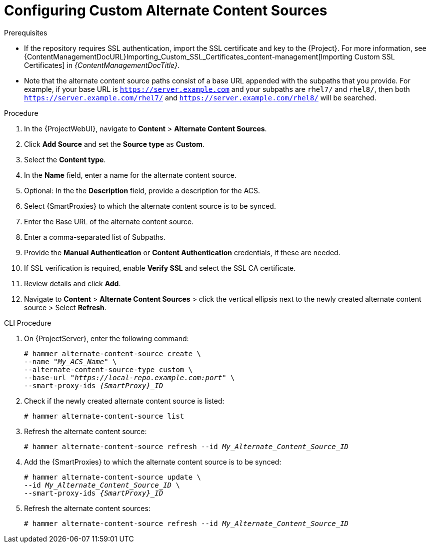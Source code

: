 [id="Configuring_Custom_Alternate_Content_Sources_{context}"]
= Configuring Custom Alternate Content Sources

.Prerequisites
* If the repository requires SSL authentication, import the SSL certificate and key to the {Project}.
For more information, see {ContentManagementDocURL}Importing_Custom_SSL_Certificates_content-management[Importing Custom SSL Certificates] in _{ContentManagementDocTitle}_. 
* Note that the alternate content source paths consist of a base URL appended with the subpaths that you provide. For example, if your base URL is `https://server.example.com` and your subpaths are `rhel7/` and `rhel8/`, then both `https://server.example.com/rhel7/` and `https://server.example.com/rhel8/` will be searched.

.Procedure
. In the {ProjectWebUI}, navigate to *Content* > *Alternate Content Sources*.
. Click *Add Source* and set the *Source type* as *Custom*.
. Select the *Content type*.
. In the *Name* field, enter a name for the alternate content source.
. Optional: In the the *Description* field, provide a description for the ACS.
. Select {SmartProxies} to which the alternate content source is to be synced.
. Enter the Base URL of the alternate content source.
. Enter a comma-separated list of Subpaths.
. Provide the *Manual Authentication* or *Content Authentication* credentials, if these are needed.
. If SSL verification is required, enable *Verify SSL* and select the SSL CA certificate.
. Review details and click *Add*.
. Navigate to *Content* > *Alternate Content Sources* > click the vertical ellipsis next to the newly created alternate content source > Select *Refresh*.

[id="cli-configuring-custom-alternate-content-sources_{context}"]
.CLI Procedure
. On {ProjectServer}, enter the following command:
+
[options="nowrap" subs="+quotes,attributes"]
----
# hammer alternate-content-source create \
--name "_My_ACS_Name_" \
--alternate-content-source-type custom \
--base-url "_https://local-repo.example.com:port_" \
--smart-proxy-ids _{SmartProxy}_ID_
----
. Check if the newly created alternate content source is listed:
+
[options="nowrap" subs="+quotes,attributes"]
----
# hammer alternate-content-source list
----
. Refresh the alternate content source:
+
[options="nowrap" subs="+quotes,attributes"]
----
# hammer alternate-content-source refresh --id _My_Alternate_Content_Source_ID_
----
. Add the {SmartProxies} to which the alternate content source is to be synced:
+
[options="nowrap" subs="+quotes,attributes"]
----
# hammer alternate-content-source update \
--id _My_Alternate_Content_Source_ID_ \
--smart-proxy-ids _{SmartProxy}_ID_
----
. Refresh the alternate content sources:
+
[options="nowrap" subs="+quotes,attributes"]
----
# hammer alternate-content-source refresh --id _My_Alternate_Content_Source_ID_
----
